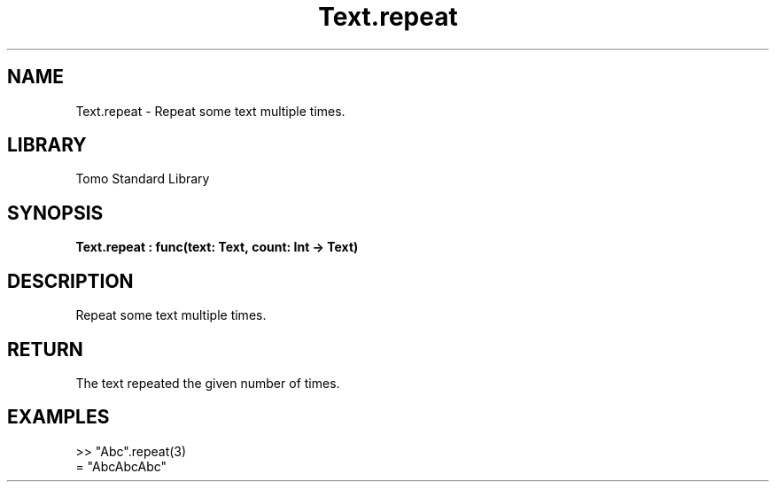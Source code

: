 '\" t
.\" Copyright (c) 2025 Bruce Hill
.\" All rights reserved.
.\"
.TH Text.repeat 3 2025-04-19T14:48:15.717569 "Tomo man-pages"
.SH NAME
Text.repeat \- Repeat some text multiple times.

.SH LIBRARY
Tomo Standard Library
.SH SYNOPSIS
.nf
.BI Text.repeat\ :\ func(text:\ Text,\ count:\ Int\ ->\ Text)
.fi

.SH DESCRIPTION
Repeat some text multiple times.


.TS
allbox;
lb lb lbx lb
l l l l.
Name	Type	Description	Default
text	Text	The text to repeat. 	-
count	Int	The number of times to repeat it. (Negative numbers are equivalent to zero). 	-
.TE
.SH RETURN
The text repeated the given number of times.

.SH EXAMPLES
.EX
>> "Abc".repeat(3)
= "AbcAbcAbc"
.EE

